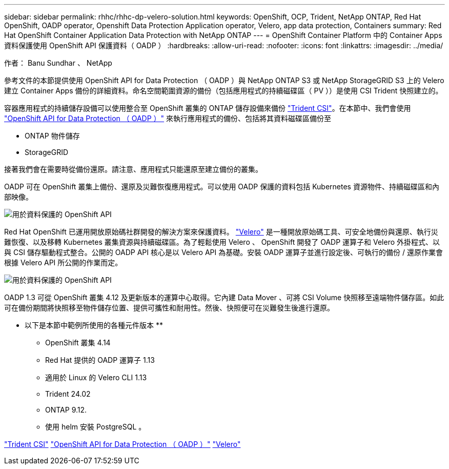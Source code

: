 ---
sidebar: sidebar 
permalink: rhhc/rhhc-dp-velero-solution.html 
keywords: OpenShift, OCP, Trident, NetApp ONTAP, Red Hat OpenShift, OADP operator, Openshift Data Protection Application operator, Velero, app data protection, Containers 
summary: Red Hat OpenShift Container Application Data Protection with NetApp ONTAP 
---
= OpenShift Container Platform 中的 Container Apps 資料保護使用 OpenShift API 保護資料（ OADP ）
:hardbreaks:
:allow-uri-read: 
:nofooter: 
:icons: font
:linkattrs: 
:imagesdir: ../media/


作者： Banu Sundhar 、 NetApp

[role="lead"]
參考文件的本節提供使用 OpenShift API for Data Protection （ OADP ）與 NetApp ONTAP S3 或 NetApp StorageGRID S3 上的 Velero 建立 Container Apps 備份的詳細資料。命名空間範圍資源的備份（包括應用程式的持續磁碟區（ PV ））是使用 CSI Trident 快照建立的。

容器應用程式的持續儲存設備可以使用整合至 OpenShift 叢集的 ONTAP 儲存設備來備份 link:https://docs.netapp.com/us-en/trident/["Trident CSI"]。在本節中、我們會使用 link:https://docs.openshift.com/container-platform/4.14/backup_and_restore/application_backup_and_restore/installing/installing-oadp-ocs.html["OpenShift API for Data Protection （ OADP ）"] 來執行應用程式的備份、包括將其資料磁碟區備份至

* ONTAP 物件儲存
* StorageGRID


接著我們會在需要時從備份還原。請注意、應用程式只能還原至建立備份的叢集。

OADP 可在 OpenShift 叢集上備份、還原及災難恢復應用程式。可以使用 OADP 保護的資料包括 Kubernetes 資源物件、持續磁碟區和內部映像。

image:redhat_openshift_OADP_image1.jpg["用於資料保護的 OpenShift API"]

Red Hat OpenShift 已運用開放原始碼社群開發的解決方案來保護資料。 link:https://velero.io/["Velero"] 是一種開放原始碼工具、可安全地備份與還原、執行災難恢復、以及移轉 Kubernetes 叢集資源與持續磁碟區。為了輕鬆使用 Velero 、 OpenShift 開發了 OADP 運算子和 Velero 外掛程式、以與 CSI 儲存驅動程式整合。公開的 OADP API 核心是以 Velero API 為基礎。安裝 OADP 運算子並進行設定後、可執行的備份 / 還原作業會根據 Velero API 所公開的作業而定。

image:redhat_openshift_OADP_image2.jpg["用於資料保護的 OpenShift API"]

OADP 1.3 可從 OpenShift 叢集 4.12 及更新版本的運算中心取得。它內建 Data Mover 、可將 CSI Volume 快照移至遠端物件儲存區。如此可在備份期間將快照移至物件儲存位置、提供可攜性和耐用性。然後、快照便可在災難發生後進行還原。

** 以下是本節中範例所使用的各種元件版本 **

* OpenShift 叢集 4.14
* Red Hat 提供的 OADP 運算子 1.13
* 適用於 Linux 的 Velero CLI 1.13
* Trident 24.02
* ONTAP 9.12.
* 使用 helm 安裝 PostgreSQL 。


link:https://docs.netapp.com/us-en/trident/["Trident CSI"] link:https://docs.openshift.com/container-platform/4.14/backup_and_restore/application_backup_and_restore/installing/installing-oadp-ocs.html["OpenShift API for Data Protection （ OADP ）"] link:https://velero.io/["Velero"]
